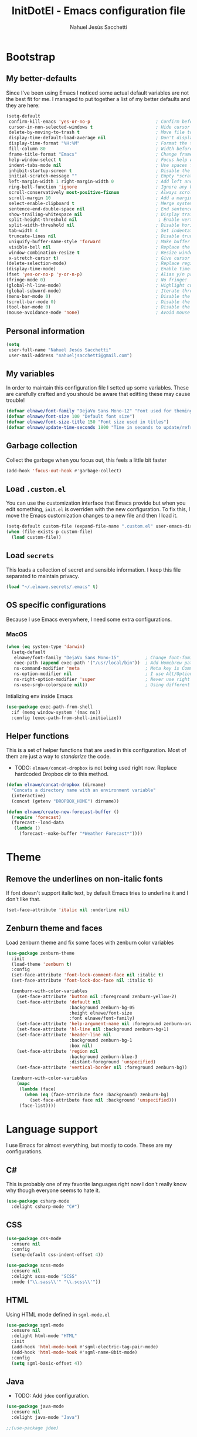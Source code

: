 #+TITLE: InitDotEl - Emacs configuration file
#+AUTHOR: Nahuel Jesús Sacchetti

* Bootstrap

** My better-defaults

Since I've been using Emacs I noticed some actual default variables are not the
best fit for me. I managed to put together a list of my better defaults and they
are here:

#+BEGIN_SRC emacs-lisp
(setq-default
 confirm-kill-emacs 'yes-or-no-p                         ; Confirm before exit
 cursor-in-non-selected-windows t                        ; Hide cursor in inactive windows
 delete-by-moving-to-trash t                             ; Move file to trash instead of removing it
 display-time-default-load-average nil                   ; Don't display load avereage
 display-time-format "%H:%M"                             ; Format the time string
 fill-column 80                                          ; Width before automatic line breaks
 frame-title-format "Emacs"                              ; Change frame title to "Emacs"
 help-window-select t                                    ; Focus help windows when opened
 indent-tabs-mode nil                                    ; Use spaces for indentation
 inhibit-startup-screen t                                ; Disable the startup window
 initial-scratch-message ""                              ; Empty *scratch* buffer
 left-margin-width 1 right-margin-width 0                ; Add left and right margins
 ring-bell-function 'ignore                              ; Ignore any kind of bell notifications
 scroll-conservatively most-positive-fixnum              ; Always scroll by one line
 scroll-margin 10                                        ; Add a margin when scrolling vertically
 select-enable-clipboard t                               ; Merge system's and Emacs' clipboard
 sentence-end-double-space nil                           ; End sentence when dot and space
 show-trailing-whitespace nil                            ; Display trailing whitespaces
 split-height-threshold nil                               ; Enable vertical splitting by 20 lines
 split-width-threshold nil                               ; Disable horizontal window splitting
 tab-width 4                                             ; Set indentation width
 truncate-lines nil                                      ; Disable truncate lines
 uniquify-buffer-name-style 'forward                     ; Make buffer names unique
 visible-bell nil                                        ; Replace the alarm to an audible one
 window-combination-resize t                             ; Resize window proportionally
 x-stretch-cursor t)                                     ; Give cursor glyph width
(delete-selection-mode)                                  ; Replace region when inserting text
(display-time-mode)                                      ; Enable time-mode in mode-line
(fset 'yes-or-no-p 'y-or-n-p)                            ; Alias y/n prompts to yes/no
(fringe-mode 0)                                          ; No fringe!
(global-hl-line-mode)                                    ; Highlight current line
(global-subword-mode)                                    ; Iterate through camelCase words
(menu-bar-mode 0)                                        ; Disable the menu bar
(scroll-bar-mode 0)                                      ; Disable the scroll-bar
(tool-bar-mode 0)                                        ; Disable the tool-bar
(mouse-avoidance-mode 'none)                             ; Avoid mouse colission with point
#+END_SRC

** Personal information

#+BEGIN_SRC emacs-lisp
(setq
 user-full-name "Nahuel Jesús Sacchetti"
 user-mail-address "nahueljsacchetti@gmail.com")
#+END_SRC

** My variables

In order to maintain this configuration file I setted up some variables. These are carefully crafted and you should be
aware that editting these may cause trouble!

#+BEGIN_SRC emacs-lisp
(defvar elnawe/font-family "DejaVu Sans Mono-12" "Font used for theming")
(defvar elnawe/font-size 100 "Default font size")
(defvar elnawe/font-size-title 150 "Font size used in titles")
(defvar elnawe/update-time-seconds 1800 "Time in seconds to update/refresh mini applications")
#+END_SRC

** Garbage collection

Collect the garbage when you focus out, this feels a little bit faster

#+BEGIN_SRC emacs-lisp
(add-hook 'focus-out-hook #'garbage-collect)
#+END_SRC

** Load =.custom.el=

You can use the customization interface that Emacs provide but when you edit something, =init.el= is overriden with the
new configuration. To fix this, I move the Emacs customization changes to a new file and then I load it.

#+BEGIN_SRC emacs-lisp
(setq-default custom-file (expand-file-name ".custom.el" user-emacs-directory))
(when (file-exists-p custom-file)
  (load custom-file))
#+END_SRC

** Load =secrets=

This loads a collection of secret and sensible information. I keep this file
separated to maintain privacy.

#+BEGIN_SRC emacs-lisp
(load "~/.elnawe.secrets/.emacs" t)
#+END_SRC

** OS specific configurations

Because I use Emacs everywhere, I need some extra configurations.

*** MacOS

#+BEGIN_SRC emacs-lisp
(when (eq system-type 'darwin)
  (setq-default
   elnawe/font-family "DejaVu Sans Mono-15"          ; Change font-family
   exec-path (append exec-path '("/usr/local/bin"))  ; Add Homebrew path
   ns-command-modifier 'meta                         ; Meta key is Command
   ns-option-modifier nil                            ; I use Alt/Option to expand my keyboard layout
   ns-right-option-modifier 'super                   ; Never use right Alt key so I can use it as Super key
   ns-use-srgb-colorspace nil))                      ; Using different colorspace for Mac
#+END_SRC

Intializing env inside Emacs

#+BEGIN_SRC emacs-lisp
(use-package exec-path-from-shell
  :if (memq window-system '(mac ns))
  :config (exec-path-from-shell-initialize))
#+END_SRC

** Helper functions

This is a set of helper functions that are used in this configuration. Most of them are just a way to /standarize/ the
code.

- TODO: =elnawe/concat-dropbox= is not being used right now. Replace hardcoded Dropbox dir to this method.

#+BEGIN_SRC emacs-lisp
(defun elnawe/concat-dropbox (dirname)
  "Concats a directory name with an environment variable"
  (interactive)
  (concat (getenv "DROPBOX_HOME") dirname))

(defun elnawe/create-new-forecast-buffer ()
  (require 'forecast)
  (forecast--load-data
   (lambda ()
     (forecast--make-buffer "*Weather Forecast*"))))
#+END_SRC

* Theme

** Remove the underlines on non-italic fonts

If font doesn't support italic text, by default Emacs tries to underline it and I don't like that.

#+BEGIN_SRC emacs-lisp
  (set-face-attribute 'italic nil :underline nil)
#+END_SRC

** Zenburn theme and faces

Load zenburn theme and fix some faces with zenburn color variables

#+BEGIN_SRC emacs-lisp
(use-package zenburn-theme
  :init
  (load-theme 'zenburn t)
  :config
  (set-face-attribute 'font-lock-comment-face nil :italic t)
  (set-face-attribute 'font-lock-doc-face nil :italic t)

  (zenburn-with-color-variables
    (set-face-attribute 'button nil :foreground zenburn-yellow-2)
    (set-face-attribute 'default nil
                        :background zenburn-bg-05
                        :height elnawe/font-size
                        :font elnawe/font-family)
    (set-face-attribute 'help-argument-name nil :foreground zenburn-orange :italic nil)
    (set-face-attribute 'hl-line nil :background zenburn-bg+1)
    (set-face-attribute 'header-line nil
                        :background zenburn-bg-1
                        :box nil)
    (set-face-attribute 'region nil
                        :background zenburn-blue-3
                        :distant-foreground 'unspecified)
    (set-face-attribute 'vertical-border nil :foreground zenburn-bg))

  (zenburn-with-color-variables
    (mapc
     (lambda (face)
       (when (eq (face-attribute face :background) zenburn-bg)
         (set-face-attribute face nil :background 'unspecified)))
     (face-list))))
#+END_SRC

* Language support

I use Emacs for almost everything, but mostly to code. These are my configurations.

** C#

This is probably one of my favorite languages right now I don't really know why though everyone seems to hate it.

#+BEGIN_SRC emacs-lisp
(use-package csharp-mode
  :delight csharp-mode "C#")
#+END_SRC

** CSS

#+BEGIN_SRC emacs-lisp
  (use-package css-mode
    :ensure nil
    :config
    (setq-default css-indent-offset 4))

  (use-package scss-mode
    :ensure nil
    :delight scss-mode "SCSS"
    :mode ("\\.sass\\'" "\\.scss\\'"))
#+END_SRC

** HTML

Using HTML mode defined in =sgml-mode.el=

#+BEGIN_SRC emacs-lisp
  (use-package sgml-mode
    :ensure nil
    :delight html-mode "HTML"
    :init
    (add-hook 'html-mode-hook #'sgml-electric-tag-pair-mode)
    (add-hook 'html-mode-hook #'sgml-name-8bit-mode)
    :config
    (setq sgml-basic-offset 4))
#+END_SRC

** Java

- TODO: Add =jdee= configuration.

#+BEGIN_SRC emacs-lisp
(use-package java-mode
  :ensure nil
  :delight java-mode "Java")

;;(use-package jdee)
#+END_SRC

** JavaScript

I use =js2-mode= for my code since it looks and feels better.

- TODO: Add =rjsx-mode= to support React.

#+BEGIN_SRC emacs-lisp
(use-package js
  :init
  (add-hook 'js-mode #'js2-mode))

(use-package js2-mode
  :delight js2-mode "JavaScript"
  :mode ("\\.js\\'")
  :config
  (setq-default js-indent-level 4))

(use-package json-mode
  :delight json-mode "JSON")

(use-package rjsx-mode
  :delight rjsx-mode "React")

(use-package tide)

(use-package typescript-mode
  :delight typescript-mode "TypeScript"
  :init
  (defun setup-tide-mode ()
    (interactive)
    (tide-setup)
    (setq flycheck-check-syntax-automatically '(save mode-enabled))
    (eldoc-mode 1)
    (tide-hl-identifier-mode))
  (add-hook 'before-save-hook #'tide-format-before-save)
  (add-hook 'typescript-mode-hook #'setup-tide-mode)
  :config
  (setq company-tooltip-align-annotations t))
#+END_SRC

** Lisp

Like I said: I use Emacs a lot... And I really mean a lot! Lisp isn't my favourite language, though I'm always using it.

#+BEGIN_SRC emacs-lisp
(use-package emacs-lisp-mode
  :ensure nil
  :delight emacs-lisp-mode "Emacs"
  :config
  (delight 'lisp-interaction-mode "Lisp Interaction"))

(use-package lisp-mode
  :ensure nil
  :delight lisp-mode "Lisp")
#+END_SRC

** Markdown

Mostly I use =org-mode=, but sometimes you need to write down your README files.

#+BEGIN_SRC emacs-lisp
  (use-package markdown-mode
    :delight markdown-mode "Markdown"
    :mode ("INSTALL\\'" "LICENSE\\'" "README\\'" "\\.md\\'" "\\.markdown\\'")
    :config
    (setq-default
     markdown-asymmetric-header t
     markdown-split-window-direction 'right))
#+END_SRC

** Org

My whole configuration is written in =org-mode=. I also write all my TODO lists in Org. This is a powerful tool and I'm
not the best user. I'm learning though. Also, I'm working with [[Agenda administration][=org-agenda=]]

#+BEGIN_SRC emacs-lisp
(use-package org
  :ensure nil
  :delight org-mode "Org"
  :init
  (add-hook 'org-mode-hook #'org-sticky-header-mode)
  (add-hook 'org-mode-hook #'org-bullets-mode)
  :config
  (setq
   org-descriptive-links nil
   org-ellipsis " ↓"
   org-support-shift-select 'always
   org-startup-folded nil
   org-startup-truncated nil
   org-todo-keywords '((sequence "TODO" "IN PROGRESS" "DONE")))

  (zenburn-with-color-variables
    (setq org-todo-keyword-faces '(("IN PROGRESS" . (:foreground zenburn-blue :weight bold))))))

(use-package org-src
  :ensure nil
  :after org
  :config
  (setq
   org-edit-src-content-indentation 0
   org-edit-src-persistent-message nil
   org-src-fontify-natively t
   org-src-tab-acts-natively t
   org-src-window-setup 'current-window))
#+END_SRC

Display the Org header in the header-line

#+BEGIN_SRC emacs-lisp
(use-package org-sticky-header
  :config
  (setq
   org-sticky-header-full-path 'full
   org-sticky-header-outline-path-separator " / "))
#+END_SRC

** Python

I'm not using =python-mode= all the time but sometimes I create little scripts to help me with the dirty work.

#+BEGIN_SRC emacs-lisp
(use-package python
  :ensure nil
  :delight python-mode "Python")

(use-package pip-requirements
  :delight pip-requirements-mode "PyPA Requirements")
#+END_SRC

** Scala

I don't like IntelliJ and Emacs provides me with a mode to work with Scala as I
want. I need =scala-mode= and =ensime= to make it work but worth the try.

#+BEGIN_SRC emacs-lisp
(use-package ensime)

(use-package scala-mode
  :after ensime
  :init
  (add-hook 'scala-mode-hook #'ensime-mode)
  :interpreter
  ("scala" . scala-mode))

(use-package sbt-mode
  :commands sbt-start sbt-command)
#+END_SRC

* Major features

** Auto-completition

I'm not a very big fan of auto-complete my words but sometimes it's a bit helpful.

#+BEGIN_SRC emacs-lisp
(use-package company
  :config
  (global-company-mode)
  (setq
   company-idle-delay 0.5
   company-minimum-prefix-length 1
   company-tooltip-align-annotations t))
#+END_SRC

** Expanding code

Using built-in =hippie-exp= package to manage expansions. This is a DWIM-like (Do What I Mean) expansion, trying to be smart depending on its context.
Mostly you can use any kind of expansion with =<C-return>=

#+BEGIN_SRC emacs-lisp
(use-package emmet-mode
  :bind
  (:map emmet-mode-keymap
        ("<C-return>" . nil)
        ("C-M-<left>" . nil)
        ("C-M-<right>" . nil)
        ("C-c w" . nil))
  :init
  (add-hook 'css-mode-hook #'emmet-mode)
  (add-hook 'html-mode-hook #'emmet-mode)
  (add-hook 'rjsx-mode-hook #'emmet-mode)
  :config
  (setq emmet-move-cursor-between-quote t))

(use-package hippie-exp
  :ensure nil
  :preface
  (defun elnawe/emmet-try-expand-line (args)
    "Try `emmet-expand-line' if `emmet-mode' is active. Else, does nothing."
     (interactive "P")
     (when emmet-mode (emmet-expand-line args)))
  :bind
  ("<C-return>" . hippie-expand)
  :config
  (setq-default
   hippie-expand-try-functions-list '(yas-hippie-try-expand elnawe/emmet-try-expand-line)
   hippie-expand-verbose nil))

(use-package yasnippet
  :disabled t
  :init
  (add-hook 'csharp-mode-hook #'yas-minor-code)
  (add-hook 'emacs-lisp-mode-hook #'yas-minor-mode)
  (add-hook 'html-mode-hook #'yas-minor-mode)
  (add-hook 'js2-mode-hook #'yas-minor-mode)
  (add-hook 'org-mode-hook #'yas-minor-mode)
  (add-hook 'python-mode-hook #'yas-minor-mode)
  :config
  (setq yas-snippet-dirs '("~/.emacs.d/snippets"))
  (yas-reload-all)
  (unbind-key "TAB" yas-minor-mode-map)
  (unbind-key "<tab>" yas-minor-mode-map))
#+END_SRC

** Help

One great feature of Emacs is the self-documentation. This little configuration makes navigating through it a little bit easier.

#+BEGIN_SRC emacs-lisp
(use-package help-mode
  :ensure nil
  :bind
  (:map help-mode-map
        ("q" . kill-buffer-and-window)
        ("<" . help-go-back)
        (">" . help-go-forward)))
#+END_SRC

** Linting

I write a big amount of code everyday and sometimes I'm really inspired so I don't stop writing and coding. When I finish I've to double-check my code to see if I miss something and that's when my linting configuration kicks in.
This configuration need some binaries so don't forget to read my [[file+emacs:README.org][README.org]] to learn about this.

#+BEGIN_SRC emacs-lisp
(use-package flycheck
  :init
  (add-hook 'emacs-lisp-mode-hook #'flycheck-mode)
  (add-hook 'js-mode-hook #'flycheck-mode)
  :config
  (setq
   flycheck-check-syntax-automatically '(save mode-enabled)
   flycheck-disabled-checkers '(emacs-lisp-checkdoc)
   flycheck-display-errors-delay .3)
  (zenburn-with-color-variables
    (set-face-attribute 'flycheck-error nil :underline zenburn-red)
    (set-face-attribute 'flycheck-info nil :underline zenburn-blue+1)
    (set-face-attribute 'flycheck-warning nil :underline zenburn-orange)
    (set-face-attribute 'flycheck-fringe-error nil :foreground zenburn-red)
    (set-face-attribute 'flycheck-fringe-info nil :foreground zenburn-blue+1)
    (set-face-attribute 'flycheck-fringe-warning nil :foreground zenburn-orange)))
#+END_SRC

** Mode-line

This is where I spend most of the time. I love customization and Emacs bring me something like this to play. I use =spaceline= to customize my mode-line, but I'm positive that in some future I will move back to =powerline=.

*** Delight

This package allows me to rename the major/minor modes "lightes", so they look more like a compact and  descriptive string instead of the awful name that they already have (I'm looking at you =js2-mode=). *NOTE*: Since this package is installed as main dependency, this piece of coude is merely for configuration.

#+BEGIN_SRC emacs-lisp
(use-package delight
  :ensure nil
  :config
  (defadvice powerline-major-mode (around delight-powerline-major-mode activate)
    (let ((inhibit-mode-name-delight nil)) ad-do-it)))
#+END_SRC

*** Forecast

Not going outside too much but always know what is happening out there.

#+BEGIN_SRC emacs-lisp
(use-package forecast
  :after spaceline
  :config
  (when (not (boundp 'forecast--load-data))
    (run-at-time 30 nil (lambda ()
                          (elnawe/create-new-forecast-buffer))))

  (run-at-time t elnawe/update-time-seconds (lambda ()
                                              (forecast-refresh))))
#+END_SRC

*** Icons

A fancy looking mode-line is fancy!

#+BEGIN_SRC emacs-lisp
(use-package all-the-icons
  :after spaceline)
#+END_SRC

*** Spaceline

**** Setup

First, download Spaceline if doesn't exist and override =mode-line-format=.

#+BEGIN_SRC emacs-lisp
(use-package spaceline
  :init
  (require 'spaceline-config)
  (setq-default mode-line-format '("%e" (:eval (spaceline-ml-main)))))
#+END_SRC

**** Define segments

After that I define all my custom segments.

#+BEGIN_SRC emacs-lisp
(spaceline-define-segment elnawe/date-time
  "Better date time, removes (global)"
  (shell-command-to-string "echo -n \"$(date '+%a %d %b %H:%M')\""))

(spaceline-define-segment elnawe/version-control
  "Minimal version control information."
  (when vc-mode
    (defvar current-branch (substring vc-mode (+ 2 (length (symbol-name (vc-backend buffer-file-name))))))
    (concat
     (propertize (all-the-icons-faicon "code-fork")
                 'face `(:family ,(all-the-icons-faicon-family)
                                 :foreground "#DFAF8F"
                                 :height 1.0)
                 'display '(raise -0.1))
     " "
     (powerline-raw
      (s-trim (concat current-branch
                      (when (buffer-file-name)
                        (pcase (vc-state (buffer-file-name))
                          (`up-to-date "")
                          (`edited " *")))))))))

(spaceline-define-segment elnawe/twitter
  "Show Twitter notifications"
  (when (boundp 'twittering-unread-status-info)
     (propertize (all-the-icons-faicon "twitter")
                 'display '(raise -0.1)
                 'face `(:family ,(all-the-icons-faicon-family)
                                 :foreground "#6CA0A3"
                                 :height 1.1))))

(spaceline-define-segment elnawe/forecast
  "Show the current temperature"
  (when (bound-and-true-p forecast--buffer)
    (propertize
     (concat
      (propertize (all-the-icons-faicon "sun-o")
                  'display '(raise 0)
                  'face `(:family ,(all-the-icons-faicon-family)
                                  :foreground "#D0BF8F"
                                  :height 1.0))
      " "
      (forecast--temperature-string))
     'help-echo '(format
                  "Feels-like: %s\nDetails: %s\nHumidity: %s\nWind: %s\n\nUpdated %s"
                  (forecast--apparent-temperature)
                  (forecast--detailed-summary)
                  (forecast--humidity)
                  (forecast--wind-speed)
                  (format-time-string forecast-time-format forecast--update-time)))))
#+END_SRC

**** Configuration

Setup the actual configuration

#+BEGIN_SRC emacs-lisp
(setq
 powerline-default-separator 'arrow
 powerline-height 20
 spaceline-highlight-face-func 'spaceline-highlight-face-modified
 spaceline-separator-dir-left '(left . left)
 spaceline-separator-dir-right '(right . right))

(spaceline-install
  '((major-mode :face highlight-face)
    (buffer-id)
    (elnawe/version-control)
    (elnawe/forecast)
    (elnawe/twitter))
  '((anzu :when active)
    (selection-info :when mark-active)
    ((flycheck-error flycheck-info flycheck-warning))
    (projectile-root)
    (line-column)
    ((hud buffer-position))
    (elnawe/date-time :face highlight-face)))
#+END_SRC

**** Theme

And there's some theme configuration going on

#+BEGIN_SRC emacs-lisp
(zenburn-with-color-variables
  (set-face-attribute 'mode-line nil
                      :background zenburn-bg-1
                      :box nil
                      :foreground zenburn-fg)
  (set-face-attribute 'powerline-active1 nil
                      :background zenburn-bg-1
                      :foreground zenburn-fg)
  (set-face-attribute 'mode-line-inactive nil
                      :background zenburn-bg-1
                      :box nil
                      :foreground zenburn-bg+3)
  (set-face-attribute 'powerline-inactive1 nil
                      :background zenburn-bg-1
                      :foreground zenburn-bg+3)
  (set-face-attribute 'powerline-active2 nil
                      :background zenburn-bg-05)
  (set-face-attribute 'powerline-inactive2 nil
                      :background zenburn-bg-1)
  (set-face-attribute 'spaceline-flycheck-error nil
                      :foreground zenburn-red)
  (set-face-attribute 'spaceline-flycheck-info nil
                      :foreground zenburn-blue+1)
  (set-face-attribute 'spaceline-flycheck-warning nil
                      :foreground zenburn-orange)
  (set-face-attribute 'spaceline-highlight-face nil
                      :background zenburn-yellow
                      :foreground zenburn-fg-1)
  (set-face-attribute 'spaceline-modified nil
                      :background zenburn-red
                      :foreground zenburn-red-4)
  (set-face-attribute 'spaceline-read-only nil
                      :background zenburn-blue+1
                      :foreground zenburn-blue-5)
  (set-face-attribute 'spaceline-unmodified nil
                      :background zenburn-green-1
                      :foreground zenburn-green+4))
#+END_SRC

** Navigation

Some helpers to navigate through and inside files

Smarter =C-a=. Props to: [[http://github.com/angrybacon][angrybacon]]

#+BEGIN_SRC emacs-lisp
(global-set-key [remap move-beginning-of-line] 'angrybacon/beginning-of-line-dwim)

(defun angrybacon/beginning-of-line-dwim ()
  "Move point to first non-whitespace character, or beginning of line."
  (interactive "^")
  (let ((origin (point)))
    (beginning-of-line)
    (and (= origin (point))
         (back-to-indentation))))
#+END_SRC

*** Go to definition

When working on big projects *go to definition* it's a must. =dumb-jump= helps me with that.

#+BEGIN_SRC emacs-lisp
(use-package dumb-jump
  :bind
  (([f12] . dumb-jump-go)
   ("C-M-S-g" . dumb-jump-go-prefer-external-other-window))
  :config
  (dumb-jump-mode 1))
#+END_SRC

*** Mouse scrolling

I barely use my mouse but when I do...

#+BEGIN_SRC emacs-lisp
(use-package mwheel
  :ensure nil
  :config
  (setq
   mouse-wheel-progressive-speed nil
   mouse-wheel-scroll-amount '(1 ((shift) . 5) ((control)))))
#+END_SRC

*** Search and replace

Better search and replace with =anzu=. This is a known =vim= package that [[https://github.com/syohex/emacs-anzu][syohex]] ported to Emacs. Also, here I've some =isearch= configuration to work with better regexp searching mechanics.

#+BEGIN_SRC emacs-lisp
(use-package anzu
  :bind ([remap query-replace] . anzu-query-replace-regexp)
  :config
  (global-anzu-mode)
  (setq-default
   anzu-cons-mode-line-p nil)
  (zenburn-with-color-variables
    (set-face-attribute 'anzu-replace-highlight nil
                        :background zenburn-red-4
                        :foreground zenburn-red+1)
    (set-face-attribute 'anzu-replace-to nil
                        :background zenburn-green-1
                        :foreground zenburn-green+4)))

(use-package isearch
  :ensure nil
  :bind
  (("C-S-r" . isearch-backward-regexp)
   ("C-S-s" . isearch-forward-regexp)
   :map isearch-mode-map
   ("<M-down>" . isearch-ring-advance)
   ("<M-up>" . isearch-ring-retreat)
   :map minibuffer-local-isearch-map
   ("<M-down>" . next-history-element)
   ("<M-up>" . previous-history-element))
  :init
  (setq-default
   isearch-allow-scroll t
   lazy-highlight-cleanup nil
   lazy-highlight-initial-delay 0)
  (zenburn-with-color-variables
    (set-face-attribute 'isearch nil
                        :background zenburn-blue
                        :foreground zenburn-blue-5)
    (set-face-attribute 'isearch-lazy-highlight-face nil
                        :background zenburn-blue-5
                        :foreground zenburn-blue)))
#+END_SRC

** Parentheses

When programming, I use different kind of wrapper. Lisp knows it well.

Some useful and native configuration first

#+BEGIN_SRC emacs-lisp
(use-package show-paren-mode
  :ensure nil
  :init
  (show-paren-mode t))
#+END_SRC

This one highlight my delimiters in a rainbow. Super easy to read, right?

#+BEGIN_SRC emacs-lisp
(use-package rainbow-delimiters
  :init
  (add-hook 'prog-mode-hook #'rainbow-delimiters-mode)
  :config
  (zenburn-with-color-variables
    (set-face-attribute 'rainbow-delimiters-mismatched-face nil
                        :foreground zenburn-red-4)
    (set-face-attribute 'rainbow-delimiters-unmatched-face nil
                        :foreground zenburn-red-4)))
#+END_SRC

Also I use =smartparens= to be sure I don't forget to close 'em! It takes some time to be used to it though.

#+BEGIN_SRC emacs-lisp
(use-package smartparens
  :bind
  (("M-<backspace>" . sp-unwrap-sexp)
   ("M-<left>" . sp-forward-barf-sexp)
   ("M-<right>" . sp-forward-slurp-sexp)
   ("M-S-<left>" . sp-backward-slurp-sexp)
   ("M-S-<right>" . sp-backward-barf-sexp)))

(use-package smartparens-config
  :ensure nil
  :after smartparens
  :config
  (smartparens-global-mode)
  (sp-pair "{{" "}}")
  (sp-pair "[[" "]]"))
#+END_SRC

** Project management

I love =projectile= and I think its the best project management tool you'll ever need in Emacs.

#+BEGIN_SRC emacs-lisp
(use-package projectile
  :defer 1
  :init
  (setq-default
   projectile-cache-file (expand-file-name ".projectile-cache" user-emacs-directory)
   projectile-keymap-prefix (kbd "<f5>")
   projectile-known-projects-file (expand-file-name ".projectile-bookmarks" user-emacs-directory)
   projectile-switch-project-action 'neotree-projectile-action)
  :config
  (projectile-global-mode)
  (setq
   projectile-completition-system 'ido
   projectile-enable-caching t
   projectile-mode-line '(:eval (projectile-project-name)))
  :bind
  ("C-p" . projectile-find-file))
#+END_SRC

** Tree View

I don't use this often but it's a good thing to have in hand if I need to find a
file by its folder.

#+BEGIN_SRC emacs-lisp
(use-package neotree
  :config
  (setq
   neo-autorefresh t
   neo-smart-open t
   neo-theme (if (display-graphic-p) 'icons 'arrow)
   neo-vc-integration '(face char))

  (zenburn-with-color-variables
    (set-face-attribute 'neo-vc-edited-face nil
                        :foreground zenburn-yellow-1)
    (set-face-attribute 'neo-vc-added-face nil
                        :foreground zenburn-green-1))
  :bind
  ([f6] . neotree-toggle))
#+END_SRC

** Version Control

Magit provides everything I need when working with Version Control, all within Emacs. Also, it merges very well with my
=mode-line= configuration.

#+BEGIN_SRC emacs-lisp
(use-package git-commit
  :preface
  (defun elnawe/git-commit-auto-fill ()
    (setq-local comment-auto-fill-only-comments nil))
  :init
  (add-hook 'git-commit-mode-hook #'elnawe/git-commit-auto-fill)
  :config
  (setq-default git-commit-summary-max-length 50))

(use-package magit
  :preface
  (defun elnawe/magit-display-buffer-same (buffer)
    "Display most magit popups in the current buffer."
    (display-buffer
     buffer
     (cond ((and (derived-mode-p 'magit-mode)
                 (eq (with-current-buffer buffer major-mode) 'magit-status-mode))
            nil)
           ((memq (with-current-buffer buffer major-mode)
                  '(magit-process-mode
                    magit-revision-mode
                    magit-diff-mode
                    magit-stash-mode))
            nil)
           (t '(display-buffer-same-window)))))
  :config
  (setq-default
   magit-display-buffer-function 'elnawe/magit-display-buffer-same
   magit-diff-highlight-hunk-body nil
   magit-diff-highlight-hunk-region-functions
   '(magit-diff-highlight-hunk-region-dim-outside
     magit-diff-highlight-hunk-region-using-face)
   magit-popup-display-buffer-action '((display-buffer-same-window))
   magit-refs-show-commit-count 'all
   magit-section-show-child-count t)
  (delight
   '((magit-diff-mode "Git Diff")
     (magit-log-mode "Git Log")
     (magit-popup-mode "Magit Popup")
     (magit-status-mode "Git Status")))
  (set-face-attribute 'magit-diff-file-heading-highlight nil :background nil)
  (set-face-attribute 'magit-diff-hunk-region nil :inherit 'region)
  (set-face-attribute 'magit-popup-heading nil :height elnawe/font-size-title)
  (set-face-attribute 'magit-section-heading nil :height elnawe/font-size-title)
  (set-face-attribute 'magit-section-highlight nil :background nil)
  (zenburn-with-color-variables
    (set-face-attribute 'magit-diff-added nil
                        :background nil
                        :foreground zenburn-green+3)
    (set-face-attribute 'magit-diff-removed nil
                        :background nil
                        :foreground zenburn-red)))
#+END_SRC

** Whitespaces

Highlight trailing whitespaces, tabs and empty lines. Also remove them when saving the file.

#+BEGIN_SRC emacs-lisp
(use-package whitespace
  :demand t
  :ensure nil
  :init
  (add-hook 'before-save-hook #'delete-trailing-whitespace)
  (add-hook 'prog-mode-hook #'whitespace-turn-on)
  (add-hook 'text-mode-hook #'whitespace-turn-on)
  :config
  (setq-default whitespace-style '(face tab trailing)))
#+END_SRC

** Window management

When using Emacs you want to customize how windows, buffers and modes are saved.

List all buffers and group them by type.

#+BEGIN_SRC emacs-lisp
(use-package ibuffer
  :ensure nil
  :delight ibuffer-mode "Buffers"
  :bind
  (("C-x c b" . ibuffer))
  :init
  (add-hook 'ibuffer-mode-hook (lambda ()
                                 (setq ibuffer-filter-groups
                                       '(("Apps" (or (name . "^\\*Weather Forecast\\*$")
                                                     (mode . twittering-mode)))
                                         ("Directories" (mode . dired-mode))
                                         ("Lisp" (or (mode . lisp-mode)
                                                     (mode . emacs-lisp-mode)))
                                         ("Org" (mode . org-mode))
                                         ("system" (or (name . "^\\*scratch\\*$")
                                                       (name . "^\\*Messages\\*$")
                                                       (name . "^\\*Warnings\\*$")))))))
  :config
  (setq-default
   ibuffer-default-sorting-mode 'major-mode
   ibuffer-formats '((mark modified read-only " " (name 18 18 :left :elide) " " (mode 16 16 :left :elide) " " filename-and-process))
   ibuffer-use-other-window t))

(use-package ibuffer-projectile
  :init
  (defun elnawe/ibuffer-sorting ()
    "Sort buffers with projectile, alphabetic and major mode"
    (ibuffer-do-sort-by-alphabetic)
    (ibuffer-do-sort-by-major-mode))

  (add-hook 'ibuffer-hook #'elnawe/ibuffer-sorting))
#+END_SRC

This function allows repeated use of =←= and =→= when using =previous-buffer= and =next-buffer=. Again, props to
[[http://github.com/angrybacon/][angrybacon]].

#+BEGIN_SRC emacs-lisp
(defun angrybacon/switch-to-buffer-continue ()
  "Activate a sparse keymap:
  <left>   `previous-buffer'
  <right>  `next-buffer'"
  (set-transient-map
   (let ((map (make-sparse-keymap)))
     (define-key map (kbd "<left>") #'previous-buffer)
     (define-key map (kbd "<right>") #'next-buffer)
     map)))
(advice-add 'previous-buffer :after #'angrybacon/switch-to-buffer-continue)
(advice-add 'next-buffer :after #'angrybacon/switch-to-buffer-continue)
#+END_SRC

Save and restore Emacs status

#+BEGIN_SRC emacs-lisp
(use-package desktop
  :ensure nil
  :demand t
  :config
  (desktop-save-mode)
  (add-to-list 'desktop-globals-to-save 'golden-ratio-adjust-factor))
#+END_SRC

Adjust windows and focus the active one. Uses mathematical golden ration.

#+BEGIN_SRC emacs-lisp
(use-package golden-ratio
  :disabled t
  :demand t
  :preface
  (defconst elnawe/golden-ratio-adjust-factor-bi-split .805)
  (defconst elnawe/golden-ratio-adjust-factor-tri-split .53)
  (defun elnawe/ediff-comparison-buffer-p ()
    (if (boundp 'ediff-this-buffer-ediff-sessions)
        (progn (balance-windows) ediff-this-buffer-ediff-sessions)))
  :config
  (golden-ratio-mode)
  (setq-default golden-ratio-adjust-factor elnawe/golden-ratio-adjust-factor-tri-split)
  (add-to-list 'golden-ratio-exclude-modes "ediff-mode")
  (add-to-list 'golden-ratio-inhibit-functions 'elnawe/ediff-comparison-buffer-p))
#+END_SRC

Move around windows with ease.

#+BEGIN_SRC emacs-lisp
(use-package windmove
  :ensure nil
  :bind
  (("<f2> <left>". windmove-left)
   ("<f2> <right>". windmove-right)
   ("<f2> <up>". windmove-up)
   ("<f2> <down>". windmove-down)))
#+END_SRC

Window splitting. After create a new window, switch to the new one.

#+BEGIN_SRC emacs-lisp
(defun elnawe/create-bottom-and-switch ()
  "Creates a new window to the bottom and then switch to it"
  (interactive)
  (split-window-below)
  (balance-windows)
  (other-window 1))

(defun elnawe/create-right-and-switch ()
  "Creates a new window to the right and then switch to it"
  (interactive)
  (split-window-right)
  (balance-windows)
  (other-window 1))

(global-set-key (kbd "C-x 2") 'elnawe/create-bottom-and-switch)
(global-set-key (kbd "C-x 3") 'elnawe/create-right-and-switch)
#+END_SRC

Split horizontally for new temporary buffers. Props to: [[https://github.com/hrs][hrs]].

#+BEGIN_SRC emacs-lisp
(defun hrs/split-horizontally-for-temp-buffers ()
  (when (one-window-p t)
    (split-window-horizontally)))

(add-hook 'temp-buffer-window-setup-hook
          'hrs/split-horizontally-for-temp-buffers)
#+END_SRC

Undo and redo with the window configuration using =C-c left= to undo and =C-c right= to redo.

#+BEGIN_SRC emacs-lisp
(use-package winner
  :ensure nil
  :defer 1
  :config (winner-mode))
#+END_SRC

* Emacs everyday

Since I use Emacs all the time, everyday, almost for everything I need some neat configurations. They are all here.

** Agenda administration

*** Setup directories and configuration

Setup directory for org files, save my =TODOs= to a index file and maintain an inbox in Dropbox. Also, archive all
=DONE= tasks to =~/orgs/archive.org=.

#+BEGIN_SRC emacs-lisp
(setq org-directory "~/Dropbox/orgs")

(defun org-file-path (filename)
  "Return the absolute address of an org file, given its relative name."
  (concat (file-name-as-directory org-directory) filename))

(setq
 org-index-file (org-file-path "index.org")
 org-archive-location (concat (org-file-path "archive.org") ":: From %s"))
#+END_SRC

All my =TODOs= are in the =index.org= so I'll load my agenda from there.

#+BEGIN_SRC emacs-lisp
(setq org-agenda-files (list org-index-file))
#+END_SRC

Record the time when =TODO= was archived.

#+BEGIN_SRC emacs-lisp
(setq org-log-done 'time)
#+END_SRC

*** Capturing new tasks

Defining templates for capturing new tasks. Also, quickly capture =TODO=.

#+BEGIN_SRC emacs-lisp
(setq org-capture-templates
      '(("t" "Todo"
         entry
         (file+headline org-index-file "Inbox")
         "* TODO %?\n")
        ("i" "Ideas"
         entry
         (file (org-file-path "ideas.org"))
         "* TODO %?\n")))

(defun org-capture-todo ()
  (interactive)
  (org-capture :keys "t"))

(global-set-key (kbd "M-n") 'org-capture-todo)
#+END_SRC

*** Keybindings

#+BEGIN_SRC emacs-lisp
(define-key global-map "\C-ca" 'org-agenda)
(define-key global-map "\C-cc" 'org-capture)

(defun elnawe/mark-done-and-archive ()
  "Mark the state of an org-mode item as DONE and archive it."
  (interactive)
  (org-todo 'done)
  (org-archive-subtree))

(defun open-index-file ()
  "Open the master org TODO list."
  (interactive)
  (find-file org-index-file)
  (flycheck-mode -1)
  (end-of-buffer))

(global-set-key (kbd "C-c i") 'open-index-file)
(define-key org-mode-map (kbd "C-c C-x C-s") 'elnawe/mark-done-and-archive)
#+END_SRC

** Auto-indent as you write

Helps me to maintain my code aligned with aggresive indentation

#+BEGIN_SRC emacs-lisp
(use-package aggressive-indent
  :config
  (aggressive-indent-global-mode))
#+END_SRC

** Backup copies

Manage the backup copies. Always keeping them but save them inside Emacs directory.

#+BEGIN_SRC emacs-lisp
(setq-default
 backup-by-copying t
 backup-directory-alist '(("." . "~/.emacs.d/saves"))
 delete-old-versions 'never
 make-backup-files t
 version-control 'numbered)
#+END_SRC

** Dim other buffers

Automatically dim my other buffers

#+BEGIN_SRC emacs-lisp
(use-package auto-dim-other-buffers
  :init
  (auto-dim-other-buffers-mode)
  :config
  (zenburn-with-color-variables
    (set-face-attribute 'auto-dim-other-buffers-face nil :background zenburn-bg-1)))
#+END_SRC

** Disable documentation at point

I don't want to see documentation in the echo area because it conflicts with =flycheck=

#+BEGIN_SRC emacs-lisp
(use-package eldoc
  :ensure nil
  :config
  (global-eldoc-mode -1))
#+END_SRC

** Fill paragraph automatically

When I'm in =text-mode= I want my paragraph to be just the lenght of my ruler. Also, I don't want to use =M-q= to adjust
it by myself, because Emacs allow me to do it automatically!

#+BEGIN_SRC emacs-lisp
(use-package simple
  :ensure nil
  :config
  (add-hook 'text-mode-hook #'turn-on-auto-fill))
#+END_SRC

** Interactively doing things =ido=

I use =ido-mode= because it feels super fast. I like what =helm= does but makes my editor look like any other modern
editor. I use =ido-vertical-mode= to order my list with a neat look and also =flx-ido= to better matching.

#+BEGIN_SRC emacs-lisp
(use-package ido
  :init
  (ido-mode 1)
  :bind
  (("C-x C-b" . ido-switch-buffer))
  :config
  (setq-default
   ido-create-new-buffer 'always
   ido-enable-flex-matching t
   ido-everywhere t
   ido-file-extensions-order '(".js" ".org" ".el" ".json")
   ido-ignore-buffers '("\\ " shakurov/ido-ignore)
   ido-use-filename-at-point 'guess)

  (setq elnawe/ido-ignore-list '("*scratch*"))

  (defun shakurov/ido-ignore (name)
    "Ignore all buffers in `elnawe/ido-ignore-list'."
    (member name elnawe/ido-ignore-list)))

(use-package ido-vertical-mode
  :init
  (ido-vertical-mode 1)
  :config
  (setq-default
   ido-use-faces t
   ido-vertical-define-keys 'C-n-C-p-up-and-down
   ido-vertical-show-count t)

  (zenburn-with-color-variables
    (set-face-attribute 'ido-vertical-first-match-face nil
                        :background zenburn-bg+1
                        :bold t
                        :foreground zenburn-yellow-1)
    (set-face-attribute 'ido-vertical-only-match-face nil
                        :background nil
                        :foreground nil)
    (set-face-attribute 'ido-vertical-match-face nil
                        :foreground nil)))

(use-package flx-ido
  :init
  (flx-ido-mode 1))
#+END_SRC

Also =smex= helps me go through =M-x= easily and with all the benefits of =ido-mode=

#+BEGIN_SRC emacs-lisp
(use-package smex
  :init
  (smex-initialize)
  :bind
  ("M-x" . smex))
#+END_SRC

** Kill unused buffers

Clean my buffer list on delay with =midnight= beucase I leave Emacs always open. Keep this configuration always alive.

#+BEGIN_SRC emacs-lisp
(use-package midnight
  :ensure nil
  :init
  (add-hook 'midnight-mode #'clean-buffer-list)
  :config
  (setq clean-buffers-list-delay-general 1)
  (add-to-list 'clean-buffer-list-kill-never-buffer-names "initdotel.org")
  (midnight-mode 1))
#+END_SRC

* Social networks

Using Emacs for everything includes using it for social media.

** Twitter

I often use Twitter and when I do it is inside Emacs.

#+BEGIN_SRC emacs-lisp
(use-package twittering-mode
  :delight twittering-mode "Twitter"
  :config
  (setq
   twittering-display-remaining t
   twittering-icon-mode t
   twittering-icon-storage-file "~/.emacs.d/cache"
   twittering-retweet-format '(nil _ "RT @%s: %t")
   twittering-timer-interval elnawe/update-time-seconds
   twittering-use-icon-storage t
   twittering-use-master-password t))
#+END_SRC
